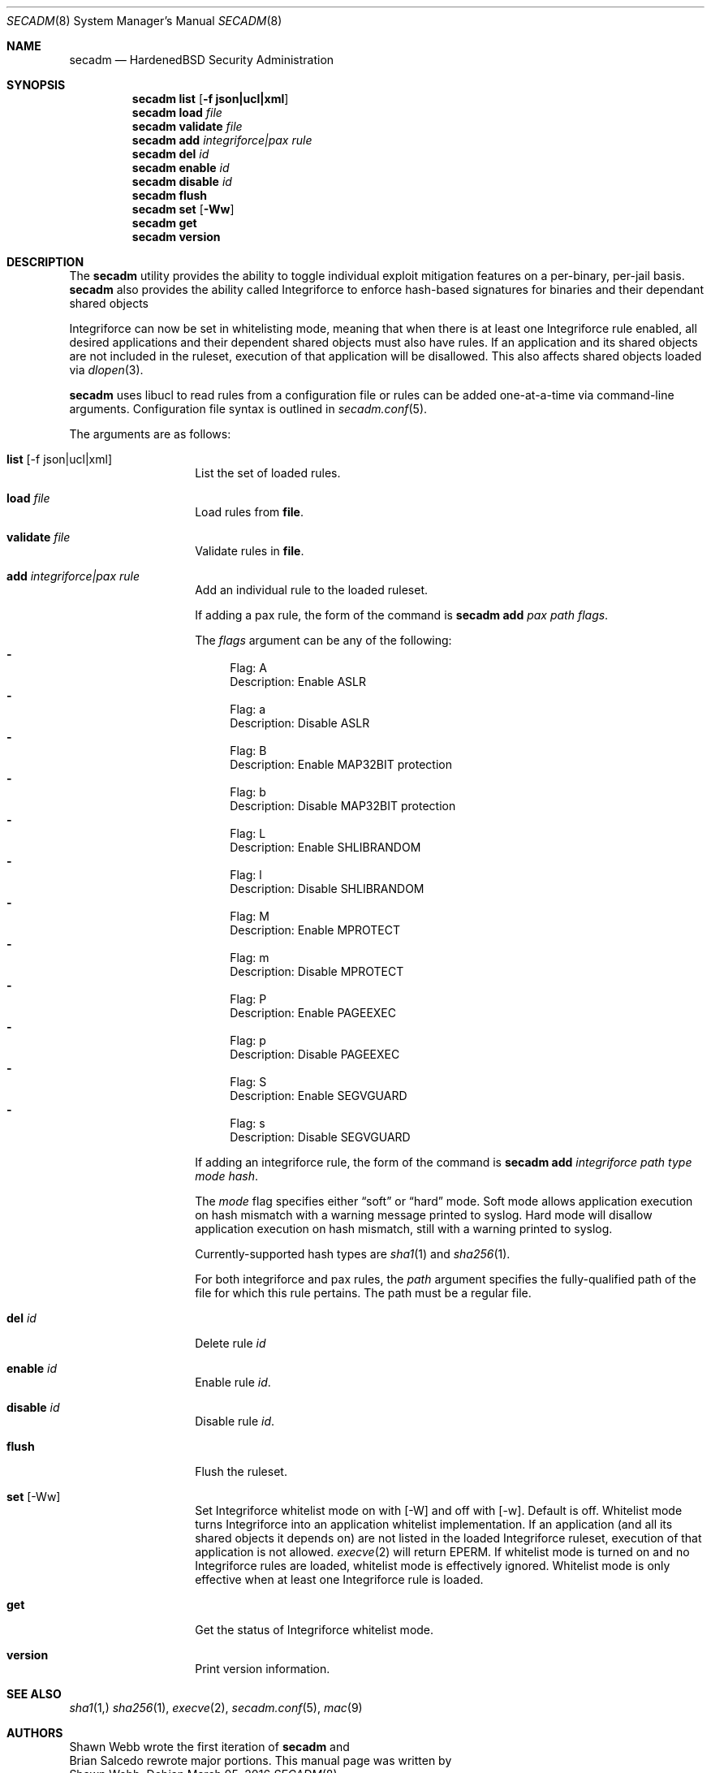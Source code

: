 .\"-
.\" Copyright (c) 2016 Shawn Webb <shawn.webb@hardenedbsd.org>
.\" All rights reserved.
.\"
.\" Redistribution and use in source and binary forms, with or without
.\" modification, are permitted provided that the following conditions
.\" are met:
.\" 1. Redistributions of source code must retain the above copyright
.\"    notice, this list of conditions and the following disclaimer.
.\" 2. Redistributions in binary form must reproduce the above copyright
.\"    notice, this list of conditions and the following disclaimer in the
.\"    documentation and/or other materials provided with the distribution.
.\"
.\" THIS SOFTWARE IS PROVIDED BY THE AUTHOR AND CONTRIBUTORS ``AS IS'' AND
.\" ANY EXPRESS OR IMPLIED WARRANTIES, INCLUDING, BUT NOT LIMITED TO, THE
.\" IMPLIED WARRANTIES OF MERCHANTABILITY AND FITNESS FOR A PARTICULAR PURPOSE
.\" ARE DISCLAIMED.  IN NO EVENT SHALL THE AUTHOR OR CONTRIBUTORS BE LIABLE
.\" FOR ANY DIRECT, INDIRECT, INCIDENTAL, SPECIAL, EXEMPLARY, OR CONSEQUENTIAL
.\" DAMAGES (INCLUDING, BUT NOT LIMITED TO, PROCUREMENT OF SUBSTITUTE GOODS
.\" OR SERVICES; LOSS OF USE, DATA, OR PROFITS; OR BUSINESS INTERRUPTION)
.\" HOWEVER CAUSED AND ON ANY THEORY OF LIABILITY, WHETHER IN CONTRACT, STRICT
.\" LIABILITY, OR TORT (INCLUDING NEGLIGENCE OR OTHERWISE) ARISING IN ANY WAY
.\" OUT OF THE USE OF THIS SOFTWARE, EVEN IF ADVISED OF THE POSSIBILITY OF
.\" SUCH DAMAGE.
.\"
.Dd March 05, 2016
.Dt SECADM 8
.Os
.Sh NAME
.Nm secadm
.Nd HardenedBSD Security Administration
.Sh SYNOPSIS
.Nm
.Cm list
.Op Cm -f json|ucl|xml
.Nm
.Cm load Ar file
.Nm
.Cm validate Ar file
.Nm
.Cm add Ar integriforce|pax Ar rule
.Nm
.Cm del Ar id
.Nm
.Cm enable Ar id
.Nm
.Cm disable Ar id
.Nm
.Cm flush
.Nm
.Cm set
.Op Cm -Ww
.Nm
.Cm get
.Nm
.Cm version
.Sh DESCRIPTION
The
.Nm
utility provides the ability to toggle individual exploit mitigation
features on a per-binary, per-jail basis.
.Nm
also provides the ability called Integriforce to enforce hash-based
signatures for binaries and their dependant shared objects
.Pp
Integriforce can now be set in whitelisting mode, meaning that when
there is at least one Integriforce rule enabled, all desired
applications and their dependent shared objects must also have rules.
If an application and its shared objects are not included in the
ruleset, execution of that application will be disallowed.
This also affects shared objects loaded via
.Xr dlopen 3 .
.Pp
.Nm
uses libucl to read rules from a configuration file or rules can be
added one-at-a-time via command-line arguments.
Configuration file syntax is outlined in
.Xr secadm.conf 5 .
.Pp
The arguments are as follows:
.Bl -tag -width indent -offset indent
.It Xo
.Cm list Op -f json|ucl|xml
.Xc
List the set of loaded rules.
.It Xo
.Cm load Ar file
.Xc
Load rules from
.Cm file .
.It Xo
.Cm validate Ar file
.Xc
Validate rules in
.Cm file .
.It Xo
.Cm add Ar integriforce|pax Ar rule
.Xc
Add an individual rule to the loaded ruleset.
.Pp
If adding a pax rule,
the form of the command is
.Nm
.Cm add Ar pax Ar path Ar flags .
.Pp
The
.Ar flags
argument can be any of the following:
.Bl -dash -compact
.It
Flag: A
.D1
Description: Enable ASLR
.It
Flag: a
.D1
Description: Disable ASLR
.It
Flag: B
.D1
Description: Enable MAP32BIT protection
.It
Flag: b
.D1
Description: Disable MAP32BIT protection
.It
Flag: L
.D1
Description: Enable SHLIBRANDOM
.It
Flag: l
.D1
Description: Disable SHLIBRANDOM
.It
Flag: M
.D1
Description: Enable MPROTECT
.It
Flag: m
.D1
Description: Disable MPROTECT
.It
Flag: P
.D1
Description: Enable PAGEEXEC
.It
Flag: p
.D1
Description: Disable PAGEEXEC
.It
Flag: S
.D1
Description: Enable SEGVGUARD
.It
Flag: s
.D1
Description: Disable SEGVGUARD
.El
.Pp
If adding an integriforce rule,
the form of the command is
.Nm
.Cm add Ar integriforce Ar path Ar type Ar mode Ar hash .
.Pp
The
.Ar mode
flag specifies either 
.Dq soft
or 
.Dq hard
mode.
Soft mode allows application execution on hash mismatch with a warning
message printed to syslog.
Hard mode will disallow application execution on hash mismatch, still
with a warning printed to syslog.
.Pp
Currently-supported hash types are
.Xr sha1 1
and
.Xr sha256 1 .
.Pp
For both integriforce and pax rules, the
.Ar path
argument specifies the fully-qualified path of the file for which this
rule pertains.
The path must be a regular file.
.It Xo
.Cm del Ar id
.Xc
Delete rule
.Ar id
.It Xo
.Cm enable Ar id
.Xc
Enable rule
.Ar id .
.It Xo
.Cm disable Ar id
.Xc
Disable rule
.Ar id .
.It Xo
.Cm flush
.Xc
Flush the ruleset.
.It Xo
.Cm set Op -Ww
.Xc
Set Integriforce whitelist mode on with
.Op -W
and off with
.Op -w .
Default is off.
Whitelist mode turns Integriforce into an application whitelist
implementation.
If an application (and all its shared objects it depends on) are not
listed in the loaded Integriforce ruleset, execution of that
application is not allowed.
.Xr execve 2
will return EPERM.
If whitelist mode is turned on and no Integriforce rules are loaded,
whitelist mode is effectively ignored.
Whitelist mode is only effective when at least one Integriforce rule
is loaded.
.It Xo
.Cm get
.Xc
Get the status of Integriforce whitelist mode.
.It Xo
.Cm version
.Xc
Print version information.
.El
.Sh SEE ALSO
.Xr sha1 1,
.Xr sha256 1 ,
.Xr execve 2 ,
.Xr secadm.conf 5 ,
.Xr mac 9
.Sh AUTHORS
.An Shawn Webb
wrote the first iteration of
.Nm
and
.An Brian Salcedo
rewrote major portions.
This manual page was written by
.An Shawn Webb .
